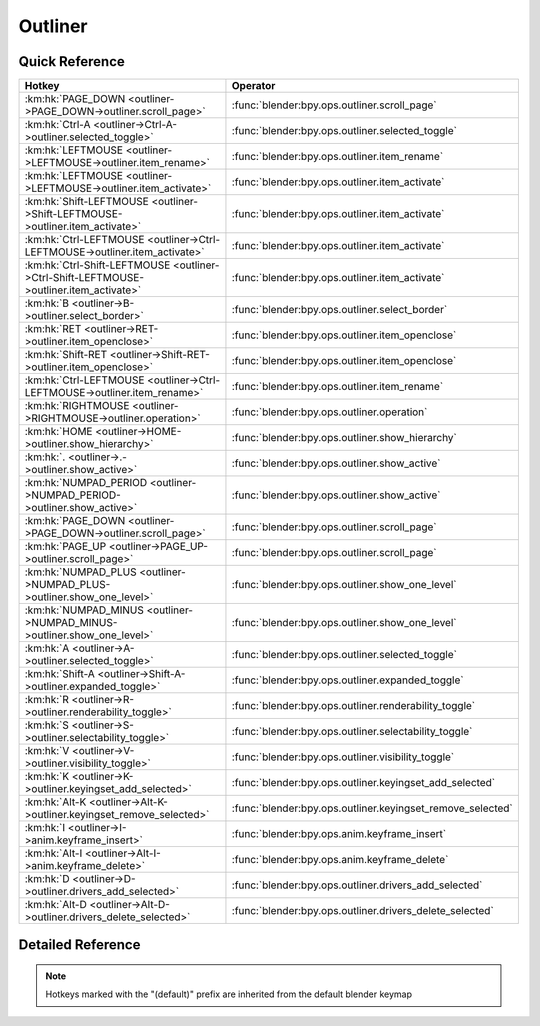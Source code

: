 ********
Outliner
********

.. km:module:: outliner

   


---------------
Quick Reference
---------------

+---------------------------------------------------------------------------------------+-----------------------------------------------------------+
|Hotkey                                                                                 |Operator                                                   |
+=======================================================================================+===========================================================+
|:km:hk:`PAGE_DOWN <outliner->PAGE_DOWN->outliner.scroll_page>`                         |:func:`blender:bpy.ops.outliner.scroll_page`               |
+---------------------------------------------------------------------------------------+-----------------------------------------------------------+
|:km:hk:`Ctrl-A <outliner->Ctrl-A->outliner.selected_toggle>`                           |:func:`blender:bpy.ops.outliner.selected_toggle`           |
+---------------------------------------------------------------------------------------+-----------------------------------------------------------+
|:km:hk:`LEFTMOUSE <outliner->LEFTMOUSE->outliner.item_rename>`                         |:func:`blender:bpy.ops.outliner.item_rename`               |
+---------------------------------------------------------------------------------------+-----------------------------------------------------------+
|:km:hk:`LEFTMOUSE <outliner->LEFTMOUSE->outliner.item_activate>`                       |:func:`blender:bpy.ops.outliner.item_activate`             |
+---------------------------------------------------------------------------------------+-----------------------------------------------------------+
|:km:hk:`Shift-LEFTMOUSE <outliner->Shift-LEFTMOUSE->outliner.item_activate>`           |:func:`blender:bpy.ops.outliner.item_activate`             |
+---------------------------------------------------------------------------------------+-----------------------------------------------------------+
|:km:hk:`Ctrl-LEFTMOUSE <outliner->Ctrl-LEFTMOUSE->outliner.item_activate>`             |:func:`blender:bpy.ops.outliner.item_activate`             |
+---------------------------------------------------------------------------------------+-----------------------------------------------------------+
|:km:hk:`Ctrl-Shift-LEFTMOUSE <outliner->Ctrl-Shift-LEFTMOUSE->outliner.item_activate>` |:func:`blender:bpy.ops.outliner.item_activate`             |
+---------------------------------------------------------------------------------------+-----------------------------------------------------------+
|:km:hk:`B <outliner->B->outliner.select_border>`                                       |:func:`blender:bpy.ops.outliner.select_border`             |
+---------------------------------------------------------------------------------------+-----------------------------------------------------------+
|:km:hk:`RET <outliner->RET->outliner.item_openclose>`                                  |:func:`blender:bpy.ops.outliner.item_openclose`            |
+---------------------------------------------------------------------------------------+-----------------------------------------------------------+
|:km:hk:`Shift-RET <outliner->Shift-RET->outliner.item_openclose>`                      |:func:`blender:bpy.ops.outliner.item_openclose`            |
+---------------------------------------------------------------------------------------+-----------------------------------------------------------+
|:km:hk:`Ctrl-LEFTMOUSE <outliner->Ctrl-LEFTMOUSE->outliner.item_rename>`               |:func:`blender:bpy.ops.outliner.item_rename`               |
+---------------------------------------------------------------------------------------+-----------------------------------------------------------+
|:km:hk:`RIGHTMOUSE <outliner->RIGHTMOUSE->outliner.operation>`                         |:func:`blender:bpy.ops.outliner.operation`                 |
+---------------------------------------------------------------------------------------+-----------------------------------------------------------+
|:km:hk:`HOME <outliner->HOME->outliner.show_hierarchy>`                                |:func:`blender:bpy.ops.outliner.show_hierarchy`            |
+---------------------------------------------------------------------------------------+-----------------------------------------------------------+
|:km:hk:`. <outliner->.->outliner.show_active>`                                         |:func:`blender:bpy.ops.outliner.show_active`               |
+---------------------------------------------------------------------------------------+-----------------------------------------------------------+
|:km:hk:`NUMPAD_PERIOD <outliner->NUMPAD_PERIOD->outliner.show_active>`                 |:func:`blender:bpy.ops.outliner.show_active`               |
+---------------------------------------------------------------------------------------+-----------------------------------------------------------+
|:km:hk:`PAGE_DOWN <outliner->PAGE_DOWN->outliner.scroll_page>`                         |:func:`blender:bpy.ops.outliner.scroll_page`               |
+---------------------------------------------------------------------------------------+-----------------------------------------------------------+
|:km:hk:`PAGE_UP <outliner->PAGE_UP->outliner.scroll_page>`                             |:func:`blender:bpy.ops.outliner.scroll_page`               |
+---------------------------------------------------------------------------------------+-----------------------------------------------------------+
|:km:hk:`NUMPAD_PLUS <outliner->NUMPAD_PLUS->outliner.show_one_level>`                  |:func:`blender:bpy.ops.outliner.show_one_level`            |
+---------------------------------------------------------------------------------------+-----------------------------------------------------------+
|:km:hk:`NUMPAD_MINUS <outliner->NUMPAD_MINUS->outliner.show_one_level>`                |:func:`blender:bpy.ops.outliner.show_one_level`            |
+---------------------------------------------------------------------------------------+-----------------------------------------------------------+
|:km:hk:`A <outliner->A->outliner.selected_toggle>`                                     |:func:`blender:bpy.ops.outliner.selected_toggle`           |
+---------------------------------------------------------------------------------------+-----------------------------------------------------------+
|:km:hk:`Shift-A <outliner->Shift-A->outliner.expanded_toggle>`                         |:func:`blender:bpy.ops.outliner.expanded_toggle`           |
+---------------------------------------------------------------------------------------+-----------------------------------------------------------+
|:km:hk:`R <outliner->R->outliner.renderability_toggle>`                                |:func:`blender:bpy.ops.outliner.renderability_toggle`      |
+---------------------------------------------------------------------------------------+-----------------------------------------------------------+
|:km:hk:`S <outliner->S->outliner.selectability_toggle>`                                |:func:`blender:bpy.ops.outliner.selectability_toggle`      |
+---------------------------------------------------------------------------------------+-----------------------------------------------------------+
|:km:hk:`V <outliner->V->outliner.visibility_toggle>`                                   |:func:`blender:bpy.ops.outliner.visibility_toggle`         |
+---------------------------------------------------------------------------------------+-----------------------------------------------------------+
|:km:hk:`K <outliner->K->outliner.keyingset_add_selected>`                              |:func:`blender:bpy.ops.outliner.keyingset_add_selected`    |
+---------------------------------------------------------------------------------------+-----------------------------------------------------------+
|:km:hk:`Alt-K <outliner->Alt-K->outliner.keyingset_remove_selected>`                   |:func:`blender:bpy.ops.outliner.keyingset_remove_selected` |
+---------------------------------------------------------------------------------------+-----------------------------------------------------------+
|:km:hk:`I <outliner->I->anim.keyframe_insert>`                                         |:func:`blender:bpy.ops.anim.keyframe_insert`               |
+---------------------------------------------------------------------------------------+-----------------------------------------------------------+
|:km:hk:`Alt-I <outliner->Alt-I->anim.keyframe_delete>`                                 |:func:`blender:bpy.ops.anim.keyframe_delete`               |
+---------------------------------------------------------------------------------------+-----------------------------------------------------------+
|:km:hk:`D <outliner->D->outliner.drivers_add_selected>`                                |:func:`blender:bpy.ops.outliner.drivers_add_selected`      |
+---------------------------------------------------------------------------------------+-----------------------------------------------------------+
|:km:hk:`Alt-D <outliner->Alt-D->outliner.drivers_delete_selected>`                     |:func:`blender:bpy.ops.outliner.drivers_delete_selected`   |
+---------------------------------------------------------------------------------------+-----------------------------------------------------------+


------------------
Detailed Reference
------------------

.. note:: Hotkeys marked with the "(default)" prefix are inherited from the default blender keymap

   

.. km:hotkeyd:: PAGE_DOWN -> outliner.scroll_page

   Scroll Page

   bpy.ops.outliner.scroll_page(up=False)
   
   
.. km:hotkey:: Ctrl-A -> outliner.selected_toggle

   Toggle Selected

   bpy.ops.outliner.selected_toggle()
   
   
.. km:hotkeyd:: LEFTMOUSE -> outliner.item_rename

   Rename Item

   bpy.ops.outliner.item_rename()
   
   
.. km:hotkeyd:: LEFTMOUSE -> outliner.item_activate

   Activate Item

   bpy.ops.outliner.item_activate(extend=True, recursive=False)
   
   
   +------------+--------+
   |Properties: |Values: |
   +============+========+
   |Recursive   |False   |
   +------------+--------+
   |Extend      |False   |
   +------------+--------+
   
   
.. km:hotkeyd:: Shift-LEFTMOUSE -> outliner.item_activate

   Activate Item

   bpy.ops.outliner.item_activate(extend=True, recursive=False)
   
   
   +------------+--------+
   |Properties: |Values: |
   +============+========+
   |Recursive   |False   |
   +------------+--------+
   |Extend      |True    |
   +------------+--------+
   
   
.. km:hotkeyd:: Ctrl-LEFTMOUSE -> outliner.item_activate

   Activate Item

   bpy.ops.outliner.item_activate(extend=True, recursive=False)
   
   
   +------------+--------+
   |Properties: |Values: |
   +============+========+
   |Recursive   |True    |
   +------------+--------+
   |Extend      |False   |
   +------------+--------+
   
   
.. km:hotkeyd:: Ctrl-Shift-LEFTMOUSE -> outliner.item_activate

   Activate Item

   bpy.ops.outliner.item_activate(extend=True, recursive=False)
   
   
   +------------+--------+
   |Properties: |Values: |
   +============+========+
   |Recursive   |True    |
   +------------+--------+
   |Extend      |True    |
   +------------+--------+
   
   
.. km:hotkeyd:: B -> outliner.select_border

   Border Select

   bpy.ops.outliner.select_border(gesture_mode=0, xmin=0, xmax=0, ymin=0, ymax=0)
   
   
.. km:hotkeyd:: RET -> outliner.item_openclose

   Open/Close Item

   bpy.ops.outliner.item_openclose(all=True)
   
   
   +------------+--------+
   |Properties: |Values: |
   +============+========+
   |All         |False   |
   +------------+--------+
   
   
.. km:hotkeyd:: Shift-RET -> outliner.item_openclose

   Open/Close Item

   bpy.ops.outliner.item_openclose(all=True)
   
   
   +------------+--------+
   |Properties: |Values: |
   +============+========+
   |All         |True    |
   +------------+--------+
   
   
.. km:hotkeyd:: Ctrl-LEFTMOUSE -> outliner.item_rename

   Rename Item

   bpy.ops.outliner.item_rename()
   
   
.. km:hotkeyd:: RIGHTMOUSE -> outliner.operation

   Execute Operation

   bpy.ops.outliner.operation()
   
   
.. km:hotkeyd:: HOME -> outliner.show_hierarchy

   Show Hierarchy

   bpy.ops.outliner.show_hierarchy()
   
   
.. km:hotkeyd:: . -> outliner.show_active

   Show Active

   bpy.ops.outliner.show_active()
   
   
.. km:hotkeyd:: NUMPAD_PERIOD -> outliner.show_active

   Show Active

   bpy.ops.outliner.show_active()
   
   
.. km:hotkeyd:: PAGE_DOWN -> outliner.scroll_page

   Scroll Page

   bpy.ops.outliner.scroll_page(up=False)
   
   
   +------------+--------+
   |Properties: |Values: |
   +============+========+
   |Up          |False   |
   +------------+--------+
   
   
.. km:hotkeyd:: PAGE_UP -> outliner.scroll_page

   Scroll Page

   bpy.ops.outliner.scroll_page(up=False)
   
   
   +------------+--------+
   |Properties: |Values: |
   +============+========+
   |Up          |True    |
   +------------+--------+
   
   
.. km:hotkeyd:: NUMPAD_PLUS -> outliner.show_one_level

   Show/Hide One Level

   bpy.ops.outliner.show_one_level(open=True)
   
   
.. km:hotkeyd:: NUMPAD_MINUS -> outliner.show_one_level

   Show/Hide One Level

   bpy.ops.outliner.show_one_level(open=True)
   
   
   +------------+--------+
   |Properties: |Values: |
   +============+========+
   |Open        |False   |
   +------------+--------+
   
   
.. km:hotkeyd:: A -> outliner.selected_toggle

   Toggle Selected

   bpy.ops.outliner.selected_toggle()
   
   
.. km:hotkeyd:: Shift-A -> outliner.expanded_toggle

   Expand/Collapse All

   bpy.ops.outliner.expanded_toggle()
   
   
.. km:hotkeyd:: R -> outliner.renderability_toggle

   Toggle Renderability

   bpy.ops.outliner.renderability_toggle()
   
   
.. km:hotkeyd:: S -> outliner.selectability_toggle

   Toggle Selectability

   bpy.ops.outliner.selectability_toggle()
   
   
.. km:hotkeyd:: V -> outliner.visibility_toggle

   Toggle Visibility

   bpy.ops.outliner.visibility_toggle()
   
   
.. km:hotkeyd:: K -> outliner.keyingset_add_selected

   Keying Set Add Selected

   bpy.ops.outliner.keyingset_add_selected()
   
   
.. km:hotkeyd:: Alt-K -> outliner.keyingset_remove_selected

   Keying Set Remove Selected

   bpy.ops.outliner.keyingset_remove_selected()
   
   
.. km:hotkeyd:: I -> anim.keyframe_insert

   Insert Keyframe

   bpy.ops.anim.keyframe_insert(type='DEFAULT', confirm_success=True)
   
   
.. km:hotkeyd:: Alt-I -> anim.keyframe_delete

   Delete Keying-Set Keyframe

   bpy.ops.anim.keyframe_delete(type='DEFAULT', confirm_success=True)
   
   
.. km:hotkeyd:: D -> outliner.drivers_add_selected

   Add Drivers for Selected

   bpy.ops.outliner.drivers_add_selected()
   
   
.. km:hotkeyd:: Alt-D -> outliner.drivers_delete_selected

   Delete Drivers for Selected

   bpy.ops.outliner.drivers_delete_selected()
   
   
